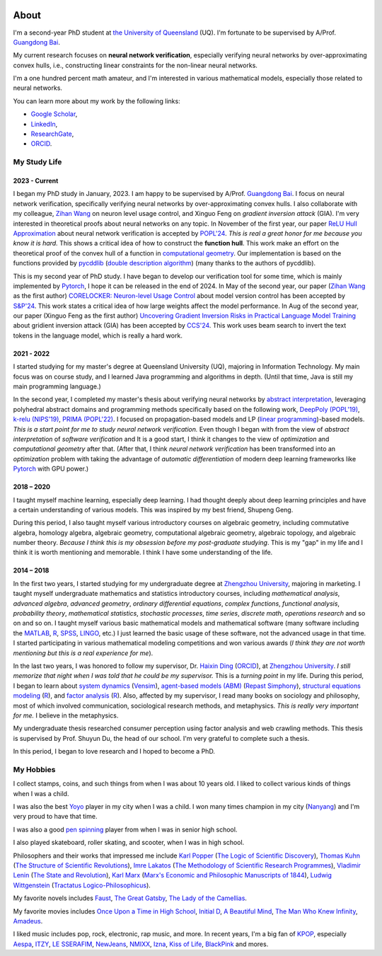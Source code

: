 .. image:: imgs/personal_photo.png
  :alt: My personal photo
  :height: 200px
  :align: center

About
======

I'm a second-year PhD student at
`the University of Queensland <https://www.uq.edu.au/>`_ (UQ).
I'm fortunate to be supervised by A/Prof.
`Guangdong Bai <https://baigd.github.io/>`_.

My current research focuses on **neural network verification**, especially verifying
neural networks by over-approximating convex hulls, i.e., constructing linear
constraints for the non-linear neural networks.

I'm a one hundred percent math amateur, and I'm interested in various mathematical
models, especially those related to neural networks.

You can learn more about my work by the following links:

- `Google Scholar <https://scholar.google.com.au/citations?user=r2Z7bCMAAAAJ>`_,
- `LinkedIn <https://www.linkedin.com/in/zhongkui-ma-3276442a8/>`_,
- `ResearchGate <https://www.researchgate.net/profile/Zhongkui_Ma>`_,
- `ORCID <https://orcid.org/0000-0002-2392-3751>`_.

My Study Life
----------------------

2023 - Current
~~~~~~~~~~~~~~

I began my PhD study in January, 2023.
I am happy to be supervised by A/Prof.
`Guangdong Bai <https://baigd.github.io/>`_.
I focus on neural network verification, specifically verifying neural networks by
over-approximating convex hulls.
I also collaborate with my colleague,
`Zihan Wang <https://www.zihan.com.au/>`_ on neuron level usage control,
and Xinguo Feng on *gradient inversion attack* (GIA).
I'm very interested in theoretical proofs about neural networks on any topic.
In November of the first year, our paper
`ReLU Hull Approximation <https://dl.acm.org/doi/10.1145/3632917>`_
about neural network verification is accepted by
`POPL'24 <https://popl24.sigplan.org/room/POPL-2024-venue-kelvin-lecture>`_.
*This is real a great honor for me because you know it is hard.*
This shows a critical idea of how to construct the **function hull**.
This work make an effort on the theoretical proof of the convex hull of a function
in `computational geometry <https://en.wikipedia.org/wiki/Computational_geometry>`_.
Our implementation is based on the functions provided by
`pycddlib <https://pycddlib.readthedocs.io/>`_
(`double description algorithm <https://link.springer.com/chapter/10.1007/3-540-61576-8_77>`_)
(many thanks to the authors of pycddlib).

This is my second year of PhD study.
I have began to develop our verification tool for some time, which is mainly implemented
by `Pytorch <https://pytorch.org/>`_, I hope it can be released in the end of 2024.
In May of the second year, our paper
(`Zihan Wang <https://www.zihan.com.au/>`_ as the first author)
`CORELOCKER: Neuron-level Usage Control <https://www.computer.org/csdl/proceedings-article/sp/2024/313000a222/1WPcYMh3F1C>`_
about model version control has been accepted by
`S&P'24 <https://sp2024.ieee-security.org/accepted-papers.html>`_.
This work states a critical idea of how large weights affect the model performance.
In Aug of the second year, our paper (Xinguo Feng as the first author)
`Uncovering Gradient Inversion Risks in Practical Language Model Training <?>`_
about gridient inversion attack (GIA) has been accepted by
`CCS'24 <https://www.sigsac.org/ccs/CCS2024/program/accepted-papers.html>`_.
This work uses beam search to invert the text tokens in the language model, which is
really a hard work.


2021 - 2022
~~~~~~~~~~~

I started studying for my master's degree at Queensland University (UQ), majoring in
Information Technology.
My main focus was on course study, and I learned Java programming and algorithms in
depth.
(Until that time, Java is still my main programming language.)

In the second year, I completed my master's thesis about verifying neural networks by
`abstract interpretation <https://en.wikipedia.org/wiki/Abstract_interpretation>`_,
leveraging polyhedral abstract domains and programming methods specifically based on the
following work,
`DeepPoly (POPL'19) <https://dl.acm.org/doi/pdf/10.1145/3290354>`_,
`k-relu (NIPS'19) <https://proceedings.neurips.cc/paper_files/paper/2019/file/0a9fdbb17feb6ccb7ec405cfb85222c4-Paper.pdf>`_,
`PRIMA (POPL'22) <https://dl.acm.org/doi/pdf/10.1145/3498704>`_.
I focused on propagation-based models and LP
(`linear programming <https://en.wikipedia.org/wiki/Linear_programming>`_)-based models.
*This is a start point for me to study neural network verification.*
Even though I began with from the view of *abstract interpretation* of *software
verification* and It is a good start, I think it changes to the view of *optimization*
and *computational geometry* after that.
(After that, I think *neural network verification* has been transformed into an
*optimization* problem with taking the advantage of *automatic differentiation* of
modern deep learning frameworks like `Pytorch <https://pytorch.org/>`_ with GPU power.)


2018 – 2020
~~~~~~~~~~~

I taught myself machine learning, especially deep learning.
I had thought deeply about deep learning principles and have a certain understanding
of various models.
This was inspired by my best friend, Shupeng Geng.

During this period, I also taught myself various introductory courses on algebraic
geometry, including commutative algebra, homology algebra, algebraic geometry,
computational algebraic geometry, algebraic topology, and algebraic number theory.
*Because I think this is my obsession before my post-graduate studying*.
This is my "gap" in my life and I think it is worth mentioning and memorable.
I think I have some understanding of the life.

2014 – 2018
~~~~~~~~~~~

In the first two years,
I started studying for my undergraduate degree at
`Zhengzhou University <http://www.zzu.edu.cn>`_,
majoring in marketing.
I taught myself undergraduate mathematics and statistics introductory courses, including
*mathematical analysis*,
*advanced algebra*,
*advanced geometry*,
*ordinary differential equations*,
*complex functions*,
*functional analysis*,
*probability theory*,
*mathematical statistics*,
*stochastic processes*,
*time series*,
*discrete math*,
*operations research*
and so on and so on.
I taught myself various basic mathematical models and mathematical software (many
software including the `MATLAB <https://www.mathworks.com>`_,
`R <https://www.r-project.org/>`_,
`SPSS <https://www.ibm.com/spss>`_,
`LINGO <https://www.lindo.com/index.php>`_, etc.)
I just learned the basic usage of these software, not the advanced usage in that time.
I started participating in various mathematical modeling competitions and won various
awards (*I think they are not worth mentioning but this is a real experience for me*).

In the last two years,
I was honored to follow my supervisor,
Dr. `Haixin Ding <http://www7.zzu.edu.cn/glxy/info/1501/5201.htm>`_
(`ORCID <https://orcid.org/0000-0002-6438-7908>`__),
at `Zhengzhou University <http://www.zzu.edu.cn>`_.
*I still memorize that night when I was told that he could be my supervisor.*
This is a *turning point* in my life.
During this period, I began to learn about
`system dynamics <https://en.wikipedia.org/wiki/System_dynamics>`_
(`Vensim <https://vensim.com/>`_),
`agent-based models (ABM) <https://en.wikipedia.org/wiki/Agent-based_model>`_
(`Repast Simphony <https://repast.github.io/>`_),
`structural equations modeling <https://en.wikipedia.org/wiki/Structural_equation_modeling>`_
(`R <https://www.r-project.org/>`_),
and
`factor analysis <https://en.wikipedia.org/wiki/Factor_analysis>`_
(`R <https://www.r-project.org/>`_).
Also, affected by my supervisor, I read many books on sociology and philosophy, most of
which involved communication, sociological research methods, and metaphysics.
*This is really very important for me.*
I believe in the metaphysics.

My undergraduate thesis researched consumer perception using factor analysis and web
crawling methods.
This thesis is supervised by Prof. Shuyun Du, the head of our school.
I'm very grateful to complete such a thesis.

In this period, I began to love research and I hoped to become a PhD.


My Hobbies
----------

I collect stamps, coins, and such things from when I was about 10 years old.
I liked to collect various kinds of things when I was a child.

I was also the best
`Yoyo <https://en.wikipedia.org/wiki/Yo-yo>`_
player in my city when I was a child.
I won many times champion in my city
(`Nanyang <https://en.wikipedia.org/wiki/Nanyang,_Henan>`_)
and I'm very proud to have that time.

I was also a good
`pen spinning <https://en.wikipedia.org/wiki/Pen_spinning>`_
player from when I was in senior high school.

I also played skateboard, roller skating, and scooter, when I was in high school.

Philosophers and their works that impressed me include
`Karl Popper <https://en.wikipedia.org/wiki/Karl_Popper>`_
(`The Logic of Scientific Discovery <https://en.wikipedia.org/wiki/The_Logic_of_Scientific_Discovery>`_),
`Thomas Kuhn <https://en.wikipedia.org/wiki/Thomas_Kuhn>`_
(`The Structure of Scientific Revolutions <https://en.wikipedia.org/wiki/The_Structure_of_Scientific_Revolutions>`_),
`Imre Lakatos <https://en.wikipedia.org/wiki/Imre_Lakatos>`_
(`The Methodology of Scientific Research Programmes <https://en.wikipedia.org/wiki/Research_program>`_),
`Vladimir Lenin <https://en.wikipedia.org/wiki/Vladimir_Lenin>`_
(`The State and Revolution <https://en.wikipedia.org/wiki/The_State_and_Revolution>`_),
`Karl Marx <https://en.wikipedia.org/wiki/Karl_Marx>`_
(`Marx's Economic and Philosophic Manuscripts of 1844 <https://en.wikipedia.org/wiki/Economic_and_Philosophic_Manuscripts_of_1844>`_),
`Ludwig Wittgenstein <https://en.wikipedia.org/wiki/Ludwig_Wittgenstein>`_
(`Tractatus Logico-Philosophicus <https://en.wikipedia.org/wiki/Tractatus_Logico-Philosophicus>`_).

My favorite novels includes
`Faust <https://en.wikipedia.org/wiki/Faust>`_,
`The Great Gatsby <https://en.wikipedia.org/wiki/The_Great_Gatsby>`_,
`The Lady of the Camellias <https://en.wikipedia.org/wiki/The_Lady_of_the_Camellias>`_.

My favorite movies includes
`Once Upon a Time in High School <https://en.wikipedia.org/wiki/Once_Upon_a_Time_in_High_School>`_,
`Initial D <https://en.wikipedia.org/wiki/Initial_D_(film)>`_,
`A Beautiful Mind <https://en.wikipedia.org/wiki/A_Beautiful_Mind_(film)>`_,
`The Man Who Knew Infinity <https://en.wikipedia.org/wiki/The_Man_Who_Knew_Infinity>`_,
`Amadeus <https://en.wikipedia.org/wiki/Amadeus_(film)>`_.


I liked music includes pop, rock, electronic, rap music, and more.
In recent years, I'm a big fan of
`KPOP <https://en.wikipedia.org/wiki/K-pop>`_,
especially
`Aespa <https://en.wikipedia.org/wiki/Aespa>`_,
`ITZY <https://en.wikipedia.org/wiki/Itzy>`_,
`LE SSERAFIM <https://en.wikipedia.org/wiki/Le_Sserafim>`_,
`NewJeans <https://en.wikipedia.org/wiki/NewJeans>`_,
`NMIXX <https://en.wikipedia.org/wiki/Nmixx>`_,
`Izna <https://en.wikipedia.org/wiki/Izna>`_,
`Kiss of Life <https://en.wikipedia.org/wiki/Kiss_of_Life_(group)>`_,
`BlackPink <https://en.wikipedia.org/wiki/Blackpink>`_
and mores.


.. raw:: html

    <br>

    <p style="
        font-style: italic;
        text-align: center;
        display: block;
    ">
    “真常应物，真常得性；常应常静，常清静矣。” ——《清静经》
    </p>